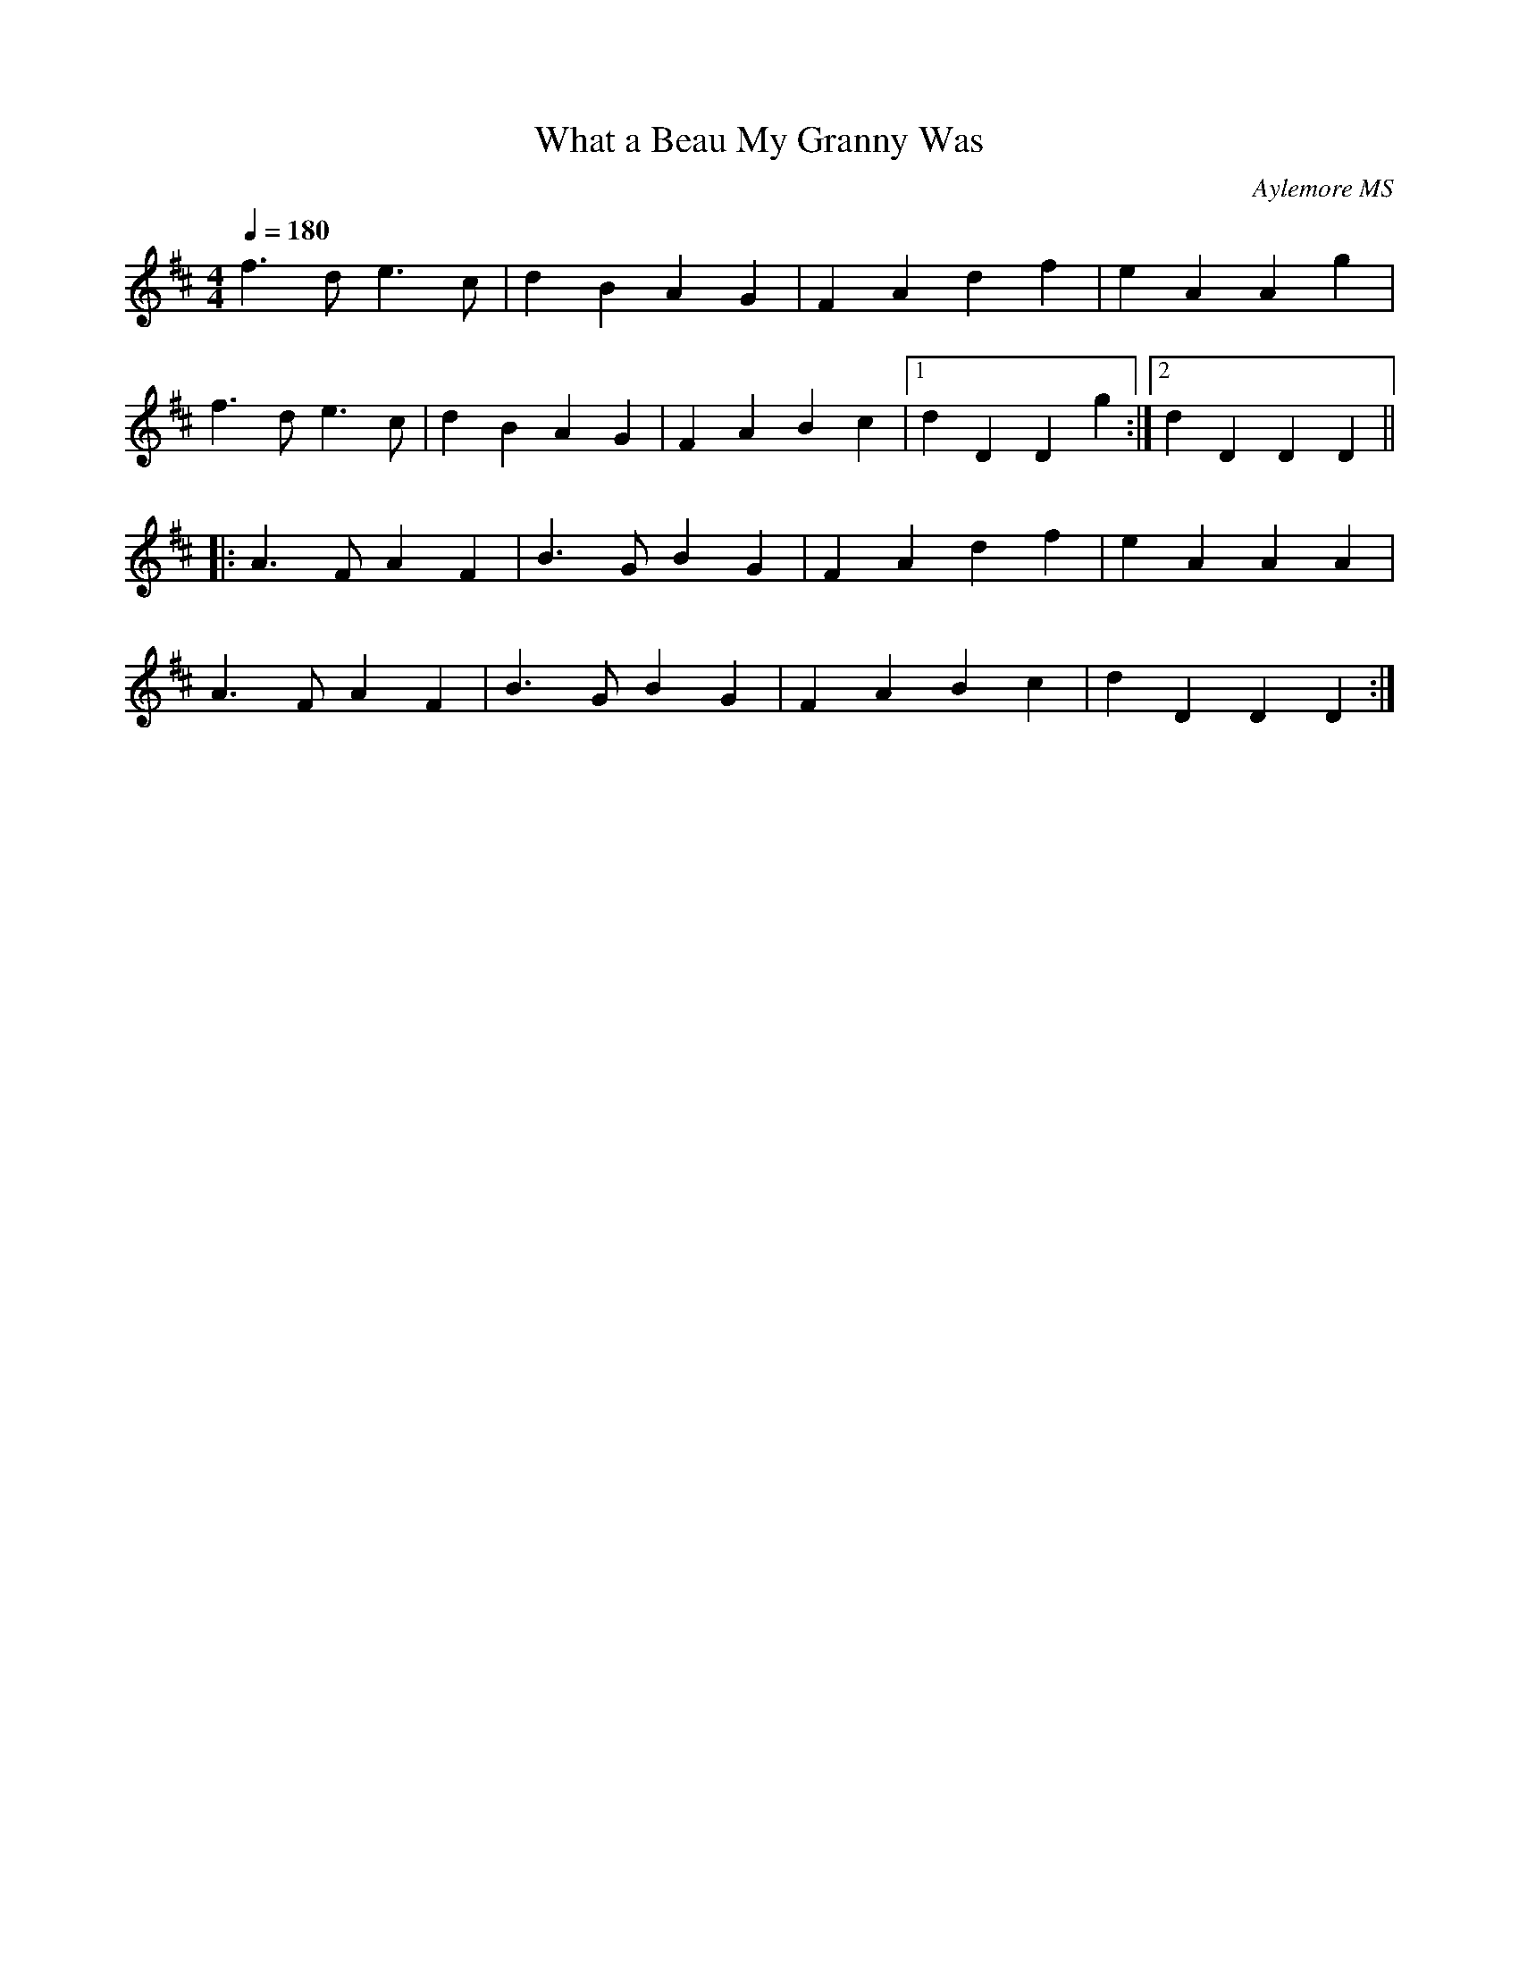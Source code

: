 X:1
T:What a Beau My Granny Was
C:Aylemore MS
N:from the Knots of May repertoire
Q:1/4=180
S:Howard Mitchell <howard:stradivarious.co.uk> tradtunes 2005-5-31
I:abc2nwc
M:4/4
L:1/8
F:http://members.aol.com/LewesArmsFolk/Vol7.abc	 2005-05-31 12:22:55 UT
K:D
f3d e3c | d2B2A2G2 | F2A2d2f2 | e2A2A2g2 |
f3d e3c | d2B2A2G2 | F2A2B2c2 |[1 d2D2D2g2 :|[2 d2D2D2D2 ||
|: A3F A2F2 | B3G B2G2 | F2A2d2f2 | e2A2A2A2 |
A3F A2F2 | B3G B2G2 | F2A2B2c2 | d2D2D2D2 :|
